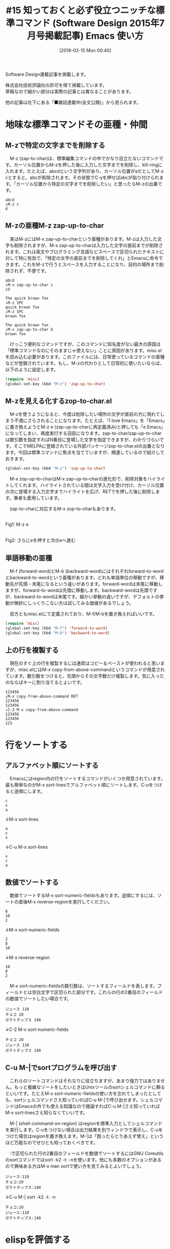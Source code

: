 #+BLOG: rubikitch
#+POSTID: 1425
#+BLOG: rubikitch
#+DATE: [2016-02-15 Mon 00:40]
#+PERMALINK: sd1507-builtin
#+OPTIONS: toc:nil num:nil todo:nil pri:nil tags:nil ^:nil \n:t -:nil
#+ISPAGE: nil
#+DESCRIPTION:
# (progn (erase-buffer)(find-file-hook--org2blog/wp-mode))
#+BLOG: rubikitch
#+CATEGORY: るびきち流Emacs超入門
#+DESCRIPTION:

#+TITLE: #15 知っておくと必ず役立つニッチな標準コマンド (Software Design 2015年7月号掲載記事) Emacs 使い方
Software Design連載記事を掲載します。

株式会社技術評論社の許可を得て掲載しています。
草稿なので細かい部分は実際の記事とは異なることがあります。

他の記事は左下にある「■雑誌連載中(全文公開)」から見られます。
# (progn (forward-line 1)(shell-command "screenshot-time.rb org_template" t))
* 地味な標準コマンドその亜種・仲間
** M-zで特定の文字までを削除する
　M-z (zap-to-char)は、標準編集コマンドの中でかなり目立たないコマンドです。カーソル位置からM-zを押した後に入力した文字までを削除し、kill-ringに入れます。たとえば、abcdという文字列があり、カーソル位置がaだとしてM-z cとすると、abcが削除されます。その状態でC-yを押せばabcが貼り付けられます。「カーソル位置から特定の文字までを削除したい」と思ったらM-zの出番です。

#+BEGIN_EXAMPLE
abcd
↓M-z c
d
#+END_EXAMPLE

** M-zの亜種M-z zap-up-to-char
　実はM-zにはM-x zap-up-to-charという亜種があります。M-zは入力した文字も削除されますが、M-x zap-up-to-charは入力した文字の直前までが削除されます。これは英文やプログラミング言語などスペースで区切られたテキストに対して特に有効で、「特定の文字の直前までを削除してくれ」とEmacsに命令できます。これをM-zで行うとスペースを入力することになり、目的の場所まで削除されず、不便です。

#+BEGIN_EXAMPLE
abcd
↓M-x zap-up-to-char c
cd
#+END_EXAMPLE


#+BEGIN_EXAMPLE
The quick brown fox
↓M-z SPC
quick brown fox
↓M-z SPC
brown fox

The quick brown fox
↓M-x zap-up-to-char b
brown fox
#+END_EXAMPLE

　けっこう便利なコマンドですが、このコマンドに知名度がない最大の原因は「標準コマンドなのにそのままじゃ使えない」ことに原因があります。misc.elを読み込む必要があります。このファイルには、日常使っているコマンドの亜種などが登録されています。もし、M-zの代わりとして日常的に使いたいならば、以下のように設定します。

#+begin_src emacs-lisp :results silent :tangle 15.el
(require 'misc)
(global-set-key (kbd "M-z") 'zap-up-to-char)
#+end_src

** M-zを見える化するzop-to-char.el
　M-zを使うようになると、今度は削除したい場所の文字が直前の方に現れてしまう不満にさらされることになります。たとえば、「I love Emacs」を「Emacs」に書き換えようとM-z e (zap-up-to-charに再定義済み)と押しても「e Emacs」になってしまい、再度実行する羽目になります。zap-to-char/zap-up-to-charは数引数を指定すればN番目に登場した文字を指定できますが、わかりづらいです。そこでMELPAに登録されている外部パッケージzop-to-char.elの出番となります。今回は標準コマンドに焦点を当てていますが、関連しているので紹介しておきます。

#+begin_src emacs-lisp :results silent :tangle 15.el
(global-set-key (kbd "M-z") 'zop-up-to-char)
#+end_src

　M-x zop-up-to-charはM-x zap-up-to-charの進化形で、削除対象をハイライトしてくれます。ハイライトされている間は文字入力を受け付け、カーソル位置の次に登場する入力文字までハイライトを広げ、RETでを押した後に削除します。筆者も愛用しています。

　zap-to-charに対応するM-x zop-to-charもあります。

#+ATTR_HTML: :width 480
[[file:/r/sync/screenshots/20150422071350.png]]
Fig1: M-z e

#+ATTR_HTML: :width 480
[[file:/r/sync/screenshots/20150422071447.png]]
Fig2: さらにeを押すと次のeへ進む


** 単語移動の亜種
　M-f (forward-word)とM-b (backward-word)にはそれぞれforward-to-wordとbackward-to-wordという亜種があります。どれも単語単位の移動ですが、移動先が先頭・末尾になるという違いがあります。forward-wordは末尾に移動しますが、forward-to-wordは先頭に移動します。backward-wordは先頭ですが、backward-to-wordは末尾です。細かい挙動の違いですが、デフォルトの挙動が微妙にしっくりこない方は試してみる価値があるでしょう。

　双方ともmisc.elにて定義されており、M-f/M-bを置き換えればいいです。

#+begin_src emacs-lisp :results silent :tangle 15.el
(require 'misc)
(global-set-key (kbd "M-f") 'forward-to-word)
(global-set-key (kbd "M-b") 'backward-to-word)
#+end_src


** 上の行を複製する
　現在のすぐ上の行を複製するには通常はコピー＆ペーストが使われると思いますが、misc.elにはM-x copy-from-above-commandというコマンドが用意されています。数引数をつけると、先頭からその文字数だけ複製します。気に入ったのならばキーに割り当てるとよいです。

#+BEGIN_EXAMPLE
123456
↓M-x copy-from-above-command RET
123456
123456
↓C-3 M-x copy-from-above-command
123456
123456
123
#+END_EXAMPLE

* 行をソートする
** アルファベット順にソートする
　Emacsにはregion内の行をソートするコマンドがいくつか用意されています。最も簡単なのがM-x sort-linesでアルファベット順にソートします。C-uをつけると逆順にします。

#+BEGIN_EXAMPLE
c
x
a
#+END_EXAMPLE
↓M-x sort-lines
#+BEGIN_EXAMPLE
a
c
x
#+END_EXAMPLE
↓C-u M-x sort-lines
#+BEGIN_EXAMPLE
x
c
a
#+END_EXAMPLE
** 数値でソートする
　数値でソートするM-x sort-numeric-fieldsもあります。逆順にするには、ソートの直後M-x reverse-regionを実行してください。

#+BEGIN_EXAMPLE
8
10
2
#+END_EXAMPLE
↓M-x sort-numeric-fields
#+BEGIN_EXAMPLE
2
8
10
#+END_EXAMPLE
↓M-x reverse-region
#+BEGIN_EXAMPLE
10
8
2
#+END_EXAMPLE

　M-x sort-numeric-fieldsの数引数は、ソートするフィールドを表します。フィールドとは空白文字で区切られた部分です。これらの行の2番目のフィールドの数値でソートしたい場合です。

#+BEGIN_EXAMPLE
ジュース 110
チョコ 20
ポテトチップス 140
#+END_EXAMPLE
↓C-2 M-x sort-numeric-fields
#+BEGIN_EXAMPLE
チョコ 20
ジュース 110
ポテトチップス 140
#+END_EXAMPLE

** C-u M-|でsortプログラムを呼び出す
　これらのソートコマンドはそれなりに役立ちますが、あまり強力ではありません。もっと複雑なソートをしたいときはUnixツールのsortシェルコマンドに頼るといいです。たとえM-x sort-numeric-fieldsの使い方を忘れてしまったとしても、sortシェルコマンドさえ知っていればC-u M-|で呼び出せます。シェルコマンドはEmacsの外でも使える知識なので極論すればC-u M-|さえ知っていればM-x sort-linesさえ知らなくていいです。

　M-| (shell-command-on-region) はregionを標準入力としてシェルコマンドを実行します。C-uをつけない場合は出力結果を別ウィンドウで表示し、C-uをつけた場合はregionを置き換えます。M-|は「困ったらとりあえず使え」というほど万能なのでぜひとも知っておくべきです。

　:で区切られた行の2番目のフィールドを数値でソートするにはGNU Coreutilsのsortコマンドではsort -k2 -t: -nを使います。他にも多数のオプションがあるので興味ある方はM-x man sortで使い方を見てみるとよいでしょう。

#+BEGIN_EXAMPLE
ジュース:110
チョコ:20
ポテトチップス:140
#+END_EXAMPLE
↓C-u M-| sort -k2 -t: -n
#+BEGIN_EXAMPLE
チョコ:20
ジュース:110
ポテトチップス:140
#+END_EXAMPLE


* elispを評価する
** C-x C-eでカーソル直前のelispを評価する
　Emacsには多くの標準コマンドがありますが、C-x C-e (eval-last-sexp)は能力を過小評価されていると思います。このコマンドはカーソル直前のelispの式を評価して、その結果をエコーエリアに表示します。

　機能の説明からすると、一見elispプログラミング中しか使えないと誤解されがちです。しかし、プレフィクスキーがC-xであることから、すべての場面で使えるコマンドだと分かります。任意のバッファで「(+ 3 4)」と入力し、C-x C-eを押してください。7とエコーエリアに表示されます。

　C-x C-eはポイント直前の式を評価するので、ネストした式の内部で使えば、内部の式を評価します。

#+BEGIN_EXAMPLE
(+ (* 3 5)
   (- 10 7)
   3)
#+END_EXAMPLE

の1行目ならば15、2行目ならば3となります。3行目は対応する括弧が1行目なので式全体が評価されて21となります。

　C-u C-x C-eで式の評価結果をカレントバッファに挿入します。

** ハイパーリンクとしてelispを使う
　C-x C-eがすべてのバッファで使えるということは、いつでもelispの式を評価できることに他なりません。また、コマンド呼び出しは式としても記述できます。このことは、任意のテキストファイルにelispを埋め込んで評価できるということを意味します。

　プログラミング言語や設定ファイルにはコメントが記述できますが、その中にelispを書けば、C-e C-x C-eで即座に評価できます。行末移動＋評価ですが、exe(execute、実行)となっているのは面白い偶然です。

　筆者のxmodmap (X Window Systemのキーボード設定プログラム)の設定ファイルはこのように書いてあります。行頭の「!」はコメントです。普段いじらないファイルなので、いざ修正するときはそれに関連する知識を忘れてしまいます。こんな場合には関連情報を開くelispを書いていれば助かります。

#+BEGIN_EXAMPLE
! xmodmapのマニュアルページを開く
!   (man "xmodmap")
! xmodmap -pkeを実行し、キーコード一覧を表示する
!   (shell-command "xmodmap -pke")
! ファイルを別ウィンドウで開き、キーの名前を調べる
!   (find-file-other-window "/usr/include/X11/keysymdef.h")
keycode 49 = Escape
...
#+END_EXAMPLE

　これはまさしくelispによるハイパーリンクに他なりません。しかもファイルを開く以外の任意の関数が呼び出せるのでelispでできることなら何でもできます。elispの括弧まみれの構文だからこそ、何も小細工せずに優れたハイパーリンクシステムになったのです。Wikiのような機能を導入しなくても、ハイパーリンクされるのは嬉しいことではないでしょうか。
** 一連のelispを評価する
　1つのelispの式を評価するならばC-x C-eで十分ですが、複数の式をまとめて評価したいことがあります。M-x eval-regionはregionをelispのコードとして評価し、M-x eval-bufferはバッファ全体を評価します。これらはキーにこそ割り当てられていませんが、いつでもどこでも使えるコマンドです。

　特にeval-regionはelispのコードを含むバッファから直接実行できるので便利です。Emacsについて書いてあるメール・ドキュメントから使えます。Emacs 24.4で標準装備となったWebブラウザEWWでEmacsについて書いてあるサイトを開いたときにも威力を発揮します。EWWはemacs-w3mよりも数倍高速に動作するので、普段のネットサーフィンにはきついですが、Emacsについての調べ事をする際にはとても便利に使えます。
* 電卓として使う
　Emacsは電卓になります。簡単な計算をするくらいで別なアプリケーションを立ち上げたり、電卓を横に置いておく必要はありません。Emacsの機能を使ってください。
** elispで計算する
　M-: (eval-expression)はelispの式を評価してエコーエリアに結果を表示します。C-u M-:とすれば、結果をカレントバッファに挿入します。

　elispはれっきとしたプログラミング言語なので四則計算や数学関数が一通り揃っています。そのため、M-:はelispプログラミングにおいて変数の値や関数呼び出しの結果を見る以外に、普通に関数電卓としても使えます。筆者は簡単な計算をするときは必ずM-:を使っています。

　もちろんelispなのでLispの記法で式を書く必要がありますが、使っていくにつれて慣れます。四則演算(+-*/)と剰余(%)は他言語と同じですが、累乗はexptという関数を使う必要があります。

　たとえば、「30+3^3-4×5」を計算するには、「M-: (+ 30 (expt 3 3) (* -4 5))」と入力し、37という答えを得ます。四則演算は引数を3つ以上取れるので、日常使っている中置記法よりも簡潔になることがあります。

　「(30−4)×5」は「M-: (* (- 30 4) 5)」と入力し、130を得ます。慣れないうちは次のように入力すればよいです。括弧の前後のスペースは省略できます。

#+BEGIN_EXAMPLE
(- 30 4)
↓C-aの後に(*と入力
(*(- 30 4)
↓C-eの後に5)と入力
(*(- 30 4)5)
#+END_EXAMPLE

　ただし、除算については注意が必要です。整数どうしで除算をすると答えが整数になるので、小数点以下を求めるならば小数を含める必要があります。

#+begin_src emacs-lisp :results silent :tangle 14.el
(/ 10 3)     ; => 3
(/ 10.0 3)   ; => 3.333333
#+end_src

　exptの別名を定義すれば「^」や「**」で累乗演算子として使えます。
#+begin_src emacs-lisp :results silent :tangle 15.el
(defalias '^ 'expt)
(defalias '** 'expt)
(+ 30 (expt 3 3) (* -4 5))  ; => 37
(+ 30 (^ 3 3) (* -4 5))     ; => 37
(+ 30 (** 3 3) (* -4 5))    ; => 37
#+end_src

** Calcを使う
　Emacsにはelispで書かれた数学関数ライブラリ・関数電卓アプリケーションCalcが標準でついてきます。ものすごく多機能で複雑な計算ができます。しかし、関数電卓としてはM-:で間に合っているし、複雑な計算には他のプログラミング言語を使うので筆者は使っていません。

　CalcにはC-x * (calc-dispatch)というプレフィクスキーからアクセスします。
#+BEGIN_EXAMPLE
C-x *  (Type ? for a list of Calc options)
#+END_EXAMPLE

と出てくるので?を押すと以下のように表示されます。もう一度?を押すと*Help*に詳細が一覧されます。

#+BEGIN_EXAMPLE
Calc options: Calc, Keypad, Quick, Embed; eXit; Info, Tutorial; Grab; ?=more
#+END_EXAMPLE

　とりあえずC-x * qで普通の計算式で計算してエコーエリアに表示できます。C-x * q (30-4)*5と入力すれば130と出ます。

　興味ある人はC-x * iでCalcのinfoが見られます。


* カラーテーマ
** 面倒なフェイス設定
　今更言うまでもありませんが、Emacsは文字に色をつけることができます。Emacsでの文字の表現方法をフェイスと呼びます。フェイスは背景色、文字色、文字の大きさ、太さ、アンダーラインなどの設定項目があります。そして、M-x list-faces-displayからフェイスをカスタマイズできます。

# 画像。
#+ATTR_HTML: :width 480
[[file:/r/sync/screenshots/20150508083838.png]]
Fig3: M-x list-faces-display

#+ATTR_HTML: :width 480
[[file:/r/sync/screenshots/20150508083923.png]]
Fig4: isearchでRETを押しカスタマイズ画面


　しかし、1つのフェイスをカスタマイズしても色の相性が悪いと、かえって文字が読みづらくなってしまいます。それに伴い、他のフェイスも変更する必要が出てきて、それの繰り返しになってしまいます。その結果、自分の望んだ色設定になるまで長期間を要してしまいます。
** カラーテーマ登場
　個々のフェイスの設定レベルで色を変更しているようでは、なかなかゴールにたどり着けません。そこで先人たちが試行錯誤の末に見付けた色設定集がたくさん用意されています。これをカラーテーマ(color theme)といいます。

　カラーテーマを使えばその開発者の色設定があなたのEmacsに一発で反映されるのであなたは色の相性問題から解放されます。あなたはお気に入りのテーマを選べばいいだけです。

　では、それぞれのテーマはどういう色使いになるのか前もって見ておきたいものです。幸いテーマのスクリーンショットを公開しているサイトがありますので、お気に入りのテーマがありましたら、インストール・設定してください。
https://github.com/emacs-jp/replace-colorthemes/
にたくさんのテーマが集められており、スクリーンショットは
https://github.com/emacs-jp/replace-colorthemes/blob/master/screenshots.md
で見られます。
　また、MELPAにもたくさんのテーマが登録されています。M-x list-packagesからM-s o themeとoccurを実行すれば120以上マッチします。
** テーマを設定する
　テーマを設定するにはGUIから行うか、init.elに設定を加えます。

　GUIならばM-x customize-themesでテーマ一覧が出てくるので、望みのテーマでRETを押して選択し、C-x C-sで設定を恒久化します。

　init.elに加える場合は、themeを定義しているelispファイルのファイル名から-theme.el、パッケージ名から-themeを抜いた文字列をload-theme関数に設定します。たとえばcalmer-forest-themeならば
#+BEGIN_EXAMPLE
(load-theme 'calmer-forest t)
#+END_EXAMPLE
と記述します。

　Emacsをあなた色に染めてください。

* まとめ
Table1: misc.elのコマンドたち
| M-x zap-up-to-char          | 入力した文字の直前までをkill |
| M-x forward-to-word         | 次の単語の先頭まで移動       |
| M-x backward-to-word        | 前の単語の末尾まで移動       |
| M-x copy-from-above-command | 上の行を複製                 |

Table2: ソート
| M-x sort-lines                | アルファベット順に昇順ソート                       |
| C-u M-x sort-lines            | アルファベット順に降順ソート                       |
| M-x sort-numeric-fields       | 数値順に昇順ソート                                 |
| C-u N M-x sort-numeric-fields | N番目のフィールドを数値順にソート                  |
| M-x reverse-region            | 行を逆順に並べる                                   |
| M-｜                          | regionを標準入力にしてシェルコマンド実行           |
| C-u M-｜                      | regionを標準入力にしてシェルコマンド実行結果に置換 |


Table3: elisp評価
| C-x C-e         | カーソル直前のelispを評価           |
| C-u C-x C-e     | カーソル直前のelispの評価結果を挿入 |
| C-e C-x C-e     | 現在行のelispを評価(ハイパーリンク) |
| M-:             | elisp式を評価                       |
| C-u M-:         | elisp式の評価結果を挿入             |
| M-x eval-region | regionのelispコードを評価           |
| M-x eval-buffer | バッファ全体のelispコードを評価     |

Table4: Calc
| C-x *   | Calcへの入口                            |
| C-x * q | 「ふつうの記法」による関数電卓          |
| C-x * i | Calcのinfoを開く                        |


* 終わりに
　いかがだったでしょうか？パッケージ全盛時代でつい外部パッケージに目が行ってしまいがちな今日この頃ですが、あえて標準コマンドに立ち帰ってみました。意外な発見がありましたでしょうか？

　筆者は「日刊Emacs」以外にもEmacs病院兼メルマガのサービスを運営しています。Emacsに関すること関しないこと、わかる範囲でなんでも御答えします。「こんなパッケージ知らない？」「挙動がおかしいからなんとかしてよ！」はもちろんのこと、自作elispプログラムの添削もします。集中力を上げるなどのライフハック・マインド系も得意としています。登録はこちら→http://www.mag2.com/m/0001373131.html
